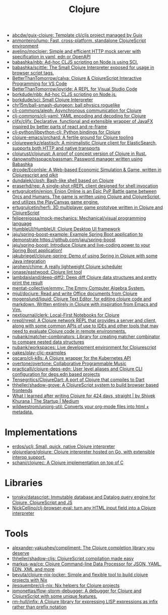 :PROPERTIES:
:ID:       8b2c8617-a75b-456d-8fd8-3e5534a6c3d1
:END:
#+title: Clojure

- [[https://github.com/abcdw/guix-clojure][abcdw/guix-clojure: Template clj/cljs project managed by Guix]]
- [[https://github.com/anmonteiro/lumo][anmonteiro/lumo: Fast, cross-platform, standalone ClojureScript environment]]
- [[https://github.com/avelino/moclojer][avelino/moclojer: Simple and efficient HTTP mock server with specification in yaml, edn or OpenAPI]]
- [[https://github.com/babashka/nbb][babashka/nbb: Ad-hoc CLJS scripting on Node.js using SCI.]]
- [[https://github.com/babashka/scittle][babashka/scittle: The Small Clojure Interpreter exposed for usage in browser script tags.]]
- [[https://github.com/BetterThanTomorrow/calva][BetterThanTomorrow/calva: Clojure & ClojureScript Interactive Programming for VS Code]]
- [[https://github.com/BetterThanTomorrow/joyride][BetterThanTomorrow/joyride: A REPL for Visual Studio Code]]
- [[https://github.com/borkdude/nbb][borkdude/nbb: Ad-hoc CLJS scripting on Node.js.]]
- [[https://github.com/borkdude/sci][borkdude/sci: Small Clojure Interpreter]]
- [[https://github.com/chr15m/ball-smash-dungeon][chr15m/ball-smash-dungeon: ball physics roguelike]]
- [[https://github.com/clj-commons/aleph][clj-commons/aleph: Asynchronous communication for Clojure]]
- [[https://github.com/clj-commons/clj-yaml][clj-commons/clj-yaml: YAML encoding and decoding for Clojure]]
- [[https://github.com/cljfx/cljfx][cljfx/cljfx: Declarative, functional and extensible wrapper of JavaFX inspired by better parts of react and re-frame]]
- [[https://github.com/clj-python/libpython-clj][clj-python/libpython-clj: Python bindings for Clojure]]
- [[https://github.com/clojure-emacs/orchard][clojure-emacs/orchard: A fertile ground for Clojure tooling]]
- [[https://github.com/clojurewerkz/elastisch][clojurewerkz/elastisch: A minimalistic Clojure client for ElasticSearch, supports both HTTP and native transports]]
- [[https://github.com/clojurust/clojurust][clojurust/clojurust: A proof of concept version of Clojure in Rust.]]
- [[https://github.com/danownsthisspace/passman][danownsthisspace/passman: Password manager written using Babashka]]
- [[https://github.com/drcode/EconIsle][drcode/EconIsle: A Web-based Economic Simulation & Game, written in Clojurescript and qlkit]]
- [[https://github.com/dundalek/closh][dundalek/closh: Bash-like shell based on Clojure]]
- [[https://github.com/eraserhd/rep][eraserhd/rep: A single-shot nREPL client designed for shell invocation]]
- [[https://github.com/ertugrulcetin/enion][ertugrulcetin/enion: Enion Online is an Epic PvP Battle game between Orcs and Humans. The game is written using Clojure and ClojureScript, and utilizes the PlayCanvas game engine.]]
- [[https://github.com/ertugrulcetin/herfi][ertugrulcetin/herfi: 3D multiplayer game prototype written in Clojure and ClojureScript]]
- [[https://github.com/felipereigosa/mock-mechanics][felipereigosa/mock-mechanics: Mechanical/visual programming language]]
- [[https://github.com/HumbleUI/HumbleUI][HumbleUI/HumbleUI: Clojure Desktop UI framework]]
- [[https://github.com/jaju/spring-boost-example][jaju/spring-boost-example: Example Spring Boot application to demonstrate https://github.com/jaju/spring-boost]]
- [[https://github.com/jaju/spring-boost][jaju/spring-boost: Introduce Clojure and live-coding power to your Spring Boot application!]]
- [[https://github.com/jakubriegel/clojure-spring][jakubriegel/clojure-spring: Demo of using Spring in Clojure with some Java integration]]
- [[https://github.com/jarohen/chime][jarohen/chime: A really lightweight Clojure scheduler]]
- [[https://github.com/jonase/eastwood][jonase/eastwood: Clojure lint tool]]
- [[https://github.com/lambdaisland/deep-diff2][lambdaisland/deep-diff2: Deep diff Clojure data structures and pretty print the result]]
- [[https://github.com/mentat-collective/emmy][mentat-collective/emmy: The Emmy Computer Algebra System.]]
- [[https://github.com/mjul/docjure][mjul/docjure: Read and write Office documents from Clojure]]
- [[https://github.com/mogenslund/liquid][mogenslund/liquid: Clojure Text Editor, for editing clojure code and markdown. Written entirely in Clojure with inspiration from Emacs and Vim.]]
- [[https://github.com/nextjournal/clerk][nextjournal/clerk: Local-First Notebooks for Clojure]]
- [[https://github.com/nrepl/nrepl][nrepl/nrepl: A Clojure network REPL that provides a server and client, along with some common APIs of use to IDEs and other tools that may need to evaluate Clojure code in remote environments.]]
- [[https://github.com/nubank/matcher-combinators?auto_subscribed=false][nubank/matcher-combinators: Library for creating matcher combinator to compare nested data structures]]
- [[https://github.com/nubank/workspaces][nubank/workspaces: Live development environment for Clojurescript]]
- [[https://github.com/oakes/play-cljc-examples][oakes/play-cljc-examples]]
- [[https://github.com/oscaro/clj-k8s][oscaro/clj-k8s: A Clojure wrapper for the Kubernetes API]]
- [[https://github.com/overtone/overtone][overtone/overtone: Collaborative Programmable Music]]
- [[https://github.com/practicalli/clojure-deps-edn?auto_subscribed=false][practicalli/clojure-deps-edn: User level aliases and Clojure CLI configuration for deps.edn based projects]]
- [[https://github.com/Tensegritics/ClojureDart][Tensegritics/ClojureDart: A port of Clojure that compiles to Dart]]
- [[https://github.com/thheller/shadow-grove][thheller/shadow-grove: A ClojureScript system to build browser based frontends]]
- [[https://medium.com/swlh/what-i-learned-after-writing-clojure-for-424-days-straight-8884ec471f8e][What I learned after writing Clojure for 424 days, straight | by Shivek Khurana | The Startup | Medium]]
- [[https://github.com/wildwestrom/uniorg-util][wildwestrom/uniorg-util: Converts your org-mode files into html + metadata.]]

* Implementations
- [[https://github.com/erdos/uclj][erdos/uclj: Small, quick, native Clojure interpreter]]
- [[https://github.com/glojurelang/glojure][glojurelang/glojure: Clojure interpreter hosted on Go, with extensible interop support.]]
- [[https://github.com/schani/clojurec][schani/clojurec: A Clojure implementation on top of C]]

* Libraries
- [[https://github.com/tonsky/datascript][tonsky/datascript: Immutable database and Datalog query engine for Clojure, ClojureScript and JS]]
- [[https://github.com/NickCellino/clj-browser-eval][NickCellino/clj-browser-eval: turn any HTML input field into a Clojure interpreter]]

* Tools
- [[https://github.com/alexander-yakushev/compliment][alexander-yakushev/compliment: The Clojure completion library you deserve]]
- [[https://github.com/thheller/shadow-cljs][thheller/shadow-cljs: ClojureScript compilation made easy]]
- [[https://github.com/markus-wa/cq][markus-wa/cq: Clojure Command-line Data Processor for JSON, YAML, EDN, XML and more]]
- [[https://github.com/bevuta/clojure-nix-locker][bevuta/clojure-nix-locker: Simple and flexible tool to build clojure projects with Nix]]
- [[https://github.com/jlesquembre/clj-nix][jlesquembre/clj-nix: Nix helpers for Clojure projects]]
- [[https://github.com/jpmonettas/flow-storm-debugger][jpmonettas/flow-storm-debugger: A debugger for Clojure and ClojureScript with some unique features.]]
- [[https://github.com/rm-hull/infix][rm-hull/infix: A Clojure library for expressing LISP expressions as infix rather than prefix notation]]
